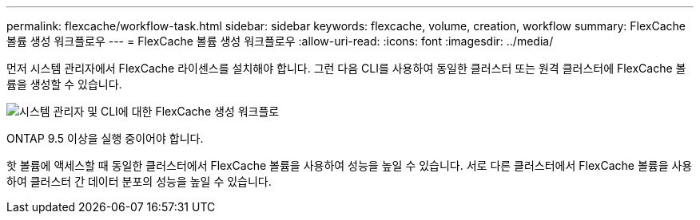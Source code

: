 ---
permalink: flexcache/workflow-task.html 
sidebar: sidebar 
keywords: flexcache, volume, creation, workflow 
summary: FlexCache 볼륨 생성 워크플로우 
---
= FlexCache 볼륨 생성 워크플로우
:allow-uri-read: 
:icons: font
:imagesdir: ../media/


[role="lead"]
먼저 시스템 관리자에서 FlexCache 라이센스를 설치해야 합니다. 그런 다음 CLI를 사용하여 동일한 클러스터 또는 원격 클러스터에 FlexCache 볼륨을 생성할 수 있습니다.

image::../media/flexcache-creation-workflow.gif[시스템 관리자 및 CLI에 대한 FlexCache 생성 워크플로]

ONTAP 9.5 이상을 실행 중이어야 합니다.

핫 볼륨에 액세스할 때 동일한 클러스터에서 FlexCache 볼륨을 사용하여 성능을 높일 수 있습니다. 서로 다른 클러스터에서 FlexCache 볼륨을 사용하여 클러스터 간 데이터 분포의 성능을 높일 수 있습니다.
